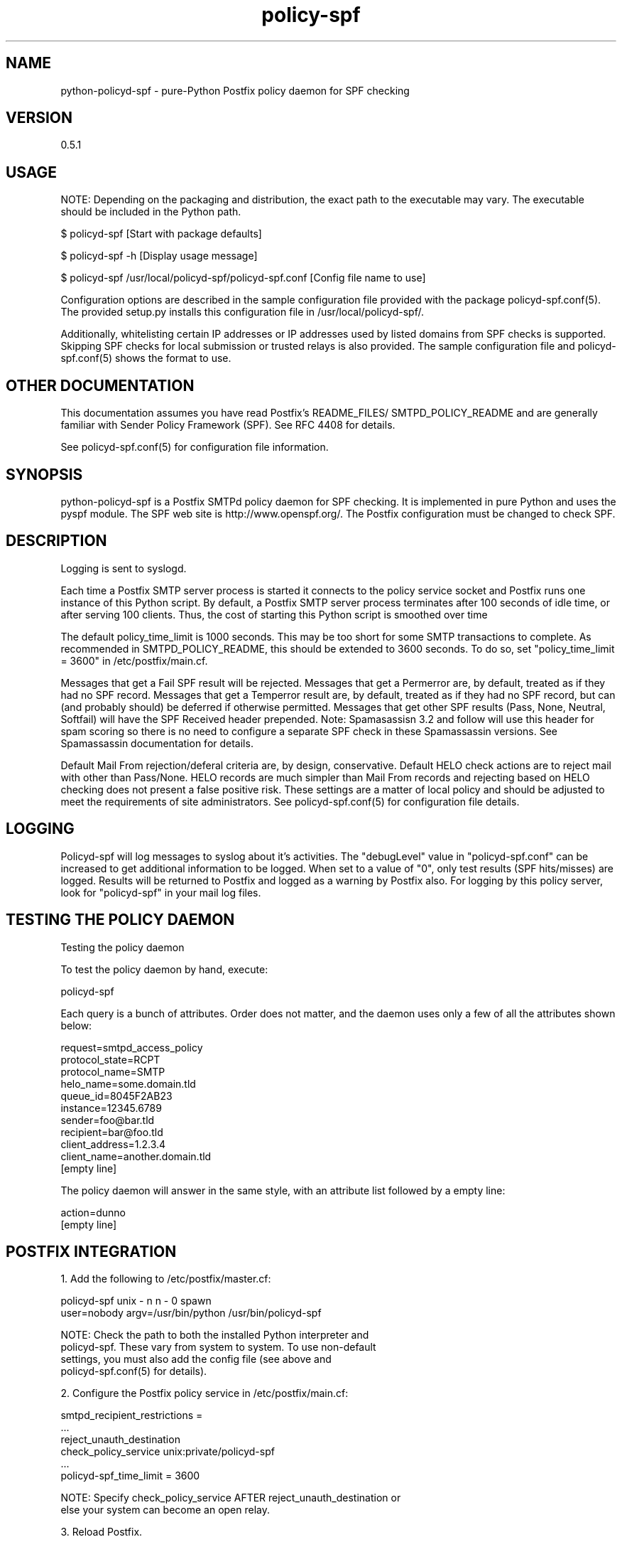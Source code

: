 \"
.\" Standard preamble:
.\" ========================================================================
.de Sh \" Subsection heading
.br
.if t .Sp
.ne 5
.PP
\fB\\$1\fR
.PP
..
.de Sp \" Vertical space (when we can't use .PP)
.if t .sp .5v
.if n .sp
..
.de Vb \" Begin verbatim text
.ft CW
.nf
.ne \\$1
..
.de Ve \" End verbatim text
.ft R
.fi
..
.\" Set up some character translations and predefined strings.  \*(-- will
.\" give an unbreakable dash, \*(PI will give pi, \*(L" will give a left
.\" double quote, and \*(R" will give a right double quote.  \*(C+ will
.\" give a nicer C++.  Capital omega is used to do unbreakable dashes and
.\" therefore won't be available.  \*(C` and \*(C' expand to `' in nroff,
.\" nothing in troff, for use with C<>.
.tr \(*W-
.ds C+ C\v'-.1v'\h'-1p'\s-2+\h'-1p'+\s0\v'.1v'\h'-1p'
.ie n \{\
.    ds -- \(*W-
.    ds PI pi
.    if (\n(.H=4u)&(1m=24u) .ds -- \(*W\h'-12u'\(*W\h'-12u'-\" diablo 10 pitch
.    if (\n(.H=4u)&(1m=20u) .ds -- \(*W\h'-12u'\(*W\h'-8u'-\"  diablo 12 pitch
.    ds L" ""
.    ds R" ""
.    ds C` ""
.    ds C' ""
'br\}
.el\{\
.    ds -- \|\(em\|
.    ds PI \(*p
.    ds L" ``
.    ds R" ''
'br\}
.\"
.\" If the F register is turned on, we'll generate index entries on stderr for
.\" titles (.TH), headers (.SH), subsections (.Sh), items (.Ip), and index
.\" entries marked with X<> in POD.  Of course, you'll have to process the
.\" output yourself in some meaningful fashion.
.if \nF \{\
.    de IX
.    tm Index:\\$1\t\\n%\t"\\$2"
..
.    nr % 0
.    rr F
.\}
.\"
.\" For nroff, turn off justification.  Always turn off hyphenation; it makes
.\" way too many mistakes in technical documents.
.hy 0
.if n .na
.\"
.\" Accent mark definitions (@(#)ms.acc 1.5 88/02/08 SMI; from UCB 4.2).
.\" Fear.  Run.  Save yourself.  No user-serviceable parts.
.    \" fudge factors for nroff and troff
.if n \{\
.    ds #H 0
.    ds #V .8m
.    ds #F .3m
.    ds #[ \f1
.    ds #] \fP
.\}
.if t \{\
.    ds #H ((1u-(\\\\n(.fu%2u))*.13m)
.    ds #V .6m
.    ds #F 0
.    ds #[ \&
.    ds #] \&
.\}
.    \" simple accents for nroff and troff
.if n \{\
.    ds ' \&
.    ds ` \&
.    ds ^ \&
.    ds , \&
.    ds ~ ~
.    ds /
.\}
.if t \{\
.    ds ' \\k:\h'-(\\n(.wu*8/10-\*(#H)'\'\h"|\\n:u"
.    ds ` \\k:\h'-(\\n(.wu*8/10-\*(#H)'\`\h'|\\n:u'
.    ds ^ \\k:\h'-(\\n(.wu*10/11-\*(#H)'^\h'|\\n:u'
.    ds , \\k:\h'-(\\n(.wu*8/10)',\h'|\\n:u'
.    ds ~ \\k:\h'-(\\n(.wu-\*(#H-.1m)'~\h'|\\n:u'
.    ds / \\k:\h'-(\\n(.wu*8/10-\*(#H)'\z\(sl\h'|\\n:u'
.\}
.    \" troff and (daisy-wheel) nroff accents
.ds : \\k:\h'-(\\n(.wu*8/10-\*(#H+.1m+\*(#F)'\v'-\*(#V'\z.\h'.2m+\*(#F'.\h'|\\n:u'\v'\*(#V'
.ds 8 \h'\*(#H'\(*b\h'-\*(#H'
.ds o \\k:\h'-(\\n(.wu+\w'\(de'u-\*(#H)/2u'\v'-.3n'\*(#[\z\(de\v'.3n'\h'|\\n:u'\*(#]
.ds d- \h'\*(#H'\(pd\h'-\w'~'u'\v'-.25m'\f2\(hy\fP\v'.25m'\h'-\*(#H'
.ds D- D\\k:\h'-\w'D'u'\v'-.11m'\z\(hy\v'.11m'\h'|\\n:u'
.ds th \*(#[\v'.3m'\s+1I\s-1\v'-.3m'\h'-(\w'I'u*2/3)'\s-1o\s+1\*(#]
.ds Th \*(#[\s+2I\s-2\h'-\w'I'u*3/5'\v'-.3m'o\v'.3m'\*(#]
.ds ae a\h'-(\w'a'u*4/10)'e
.ds Ae A\h'-(\w'A'u*4/10)'E
.    \" corrections for vroff
.if v .ds ~ \\k:\h'-(\\n(.wu*9/10-\*(#H)'\s-2\u~\d\s+2\h'|\\n:u'
.if v .ds ^ \\k:\h'-(\\n(.wu*10/11-\*(#H)'\v'-.4m'^\v'.4m'\h'|\\n:u'
.    \" for low resolution devices (crt and lpr)
.if \n(.H>23 .if \n(.V>19 \
\{\
.    ds : e
.    ds 8 ss
.    ds o a
.    ds d- d\h'-1'\(ga
.    ds D- D\h'-1'\(hy
.    ds th \o'bp'
.    ds Th \o'LP'
.    ds ae ae
.    ds Ae AE
.\}
.rm #[ #] #H #V #F C
.\" ========================================================================
.\"
.IX Title "policy-spf 1"
.TH policy-spf 1 "2007-10-17"
.SH "NAME"
python-policyd-spf \- pure-Python Postfix policy daemon for SPF checking
.SH "VERSION"
.IX Header "VERSION"
0\.5\.1

.SH "USAGE"
.IX Header "USAGE"

NOTE: Depending on the packaging and distribution, the exact path to the
executable may vary. The executable should be included in the Python path.

$ policyd-spf [Start with package defaults]

$ policyd-spf \-h [Display usage message]

$ policyd-spf /usr/local/policyd-spf/policyd-spf.conf [Config file name to use]

Configuration options are described in the sample configuration file provided
with the package policyd-spf.conf(5).  The provided setup.py installs this 
configuration file in /usr/local/policyd-spf/.

Additionally, whitelisting certain IP addresses or IP addresses used by listed
domains from SPF checks is supported.  Skipping SPF checks for local submission
or trusted relays is also provided.  The sample configuration file and
policyd-spf.conf(5) shows the format to use.

.SH "OTHER DOCUMENTATION"
.IX Header "OTHER DOCUMENTATION"
This documentation assumes you have read Postfix's README_FILES/
SMTPD_POLICY_README and are generally familiar with Sender Policy Framework
(SPF).  See RFC 4408 for details.

See policyd-spf.conf(5) for configuration file information.

.SH "SYNOPSIS"
.IX Header "SYNOPSIS"

python-policyd-spf is a Postfix SMTPd policy daemon for SPF checking.
It is implemented in pure Python and uses the pyspf module.  The SPF
web site is http://www.openspf.org/.  The Postfix configuration must be
changed to check SPF.  

.SH "DESCRIPTION"
.IX Header "DESCRIPTION"

Logging is sent to syslogd.

Each time a Postfix SMTP server process is started it connects to the policy
service socket and Postfix runs one instance of this Python script.  By
default, a Postfix SMTP server process terminates after 100 seconds of idle
time, or after serving 100 clients.  Thus, the cost of starting this Python
script is smoothed over time

The default policy_time_limit is 1000 seconds.  This may be too short for some
SMTP transactions to complete.  As recommended in SMTPD_POLICY_README, this
should be extended to 3600 seconds.  To do so, set "policy_time_limit = 3600"
in /etc/postfix/main.cf.

Messages that get a Fail SPF result will be rejected.  Messages that get a 
Permerror are, by default, treated as if they had no SPF record.  Messages
that get a Temperror result are, by default, treated as if they had no SPF 
record, but can (and probably should) be deferred if otherwise permitted.  
Messages that get other SPF results (Pass, None, Neutral, Softfail) will have 
the SPF Received header prepended.  Note: Spamasassisn 3.2 and follow will use
this header for spam scoring so there is no need to configure a separate SPF
check in these Spamassassin versions.  See Spamassassin documentation for 
details.

Default Mail From rejection/deferal criteria are, by design, conservative.
Default HELO check actions are to reject mail with other than Pass/None. HELO
records are much simpler than Mail From records and rejecting based on HELO 
checking does not present a false positive risk.  These settings are a matter
of local policy and should be adjusted to meet the requirements of site
administrators.  See policyd-spf.conf(5) for configuration file details.

.SH "LOGGING"
.IX Header "LOGGING"

Policyd-spf will log messages to syslog about it's activities.  The "debugLevel"
value in "policyd-spf.conf" can be increased to get additional information to
be logged.  When set to a value of "0", only    test results (SPF hits/misses) 
are logged.  Results will be returned to Postfix and logged as a warning by 
Postfix also.  For logging by this policy server, look for "policyd-spf" in your
mail log files.

.SH "TESTING THE POLICY DAEMON"
.IX Header "TESTING THE POLICY DAEMON"
Testing the policy daemon

To test the policy daemon by hand, execute:

    policyd-spf

Each query is a bunch of attributes.  Order does not matter, and the daemon
uses only a few of all the attributes shown below:

    request=smtpd_access_policy
    protocol_state=RCPT
    protocol_name=SMTP
    helo_name=some.domain.tld
    queue_id=8045F2AB23
    instance=12345.6789
    sender=foo@bar.tld
    recipient=bar@foo.tld
    client_address=1.2.3.4
    client_name=another.domain.tld
    [empty line]

The policy daemon will answer in the same style, with an attribute list
followed by a empty line:

    action=dunno
    [empty line]

.SH "POSTFIX INTEGRATION"
.IX Header "POSTFIX INTEGRATION"

 1. Add the following to /etc/postfix/master.cf:

        policyd-spf  unix  -       n       n       -       0       spawn
            user=nobody argv=/usr/bin/python /usr/bin/policyd-spf

    NOTE: Check the path to both the installed Python interpreter and
          policyd-spf.  These vary from system to system.  To use non-default
          settings, you must also add the config file (see above and 
          policyd-spf.conf(5) for details).

 2. Configure the Postfix policy service in /etc/postfix/main.cf:

        smtpd_recipient_restrictions =
            ...
            reject_unauth_destination
            check_policy_service unix:private/policyd-spf
            ...
        policyd-spf_time_limit = 3600

    NOTE:  Specify check_policy_service AFTER reject_unauth_destination or
           else your system can become an open relay.


 3. Reload Postfix.

.SH "SEE ALSO"
.IX Header "SEE ALSO"
policyd-spf.conf(5), python-spf, <http://www.openspf.org>, RFC 4408

.SH "AUTHORS"
.IX Header "AUTHORS"
This version of \fBpython-policyd-spf\fR was written by Copyright (c) 2007 
Scott Kitterman <scott@kitterman.com>.  It is derived from Tumgreyspf, written
by Sean Reifschneider, tummy.com, ltd <jafo@tummy.com>.
Portions of the documentation were written by Meng Weng Wong 
<mengwong@pobox.com>.
.PP
This man-page was created by Scott Kitterman <scott@kitterman.com>.
